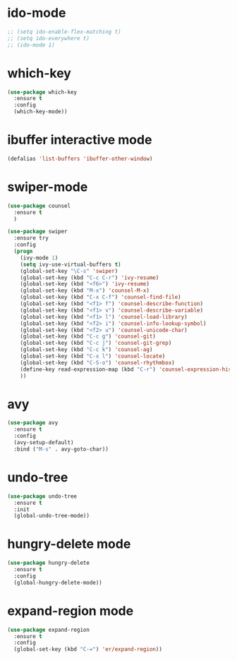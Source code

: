 * ido-mode
#+BEGIN_SRC emacs-lisp
;; (setq ido-enable-flex-matching t)
;; (setq ido-everywhere t)
;; (ido-mode 1)
#+END_SRC
* which-key
#+BEGIN_SRC emacs-lisp
  (use-package which-key
    :ensure t
    :config
    (which-key-mode))
#+END_SRC
* ibuffer interactive mode
#+BEGIN_SRC emacs-lisp
(defalias 'list-buffers 'ibuffer-other-window)
#+END_SRC
* swiper-mode
#+BEGIN_SRC emacs-lisp
(use-package counsel
  :ensure t
  )

(use-package swiper
  :ensure try
  :config
  (progn
    (ivy-mode 1)
    (setq ivy-use-virtual-buffers t)
    (global-set-key "\C-s" 'swiper)
    (global-set-key (kbd "C-c C-r") 'ivy-resume)
    (global-set-key (kbd "<f6>") 'ivy-resume)
    (global-set-key (kbd "M-x") 'counsel-M-x)
    (global-set-key (kbd "C-x C-f") 'counsel-find-file)
    (global-set-key (kbd "<f1> f") 'counsel-describe-function)
    (global-set-key (kbd "<f1> v") 'counsel-describe-variable)
    (global-set-key (kbd "<f1> l") 'counsel-load-library)
    (global-set-key (kbd "<f2> i") 'counsel-info-lookup-symbol)
    (global-set-key (kbd "<f2> u") 'counsel-unicode-char)
    (global-set-key (kbd "C-c g") 'counsel-git)
    (global-set-key (kbd "C-c j") 'counsel-git-grep)
    (global-set-key (kbd "C-c k") 'counsel-ag)
    (global-set-key (kbd "C-x l") 'counsel-locate)
    (global-set-key (kbd "C-S-o") 'counsel-rhythmbox)
    (define-key read-expression-map (kbd "C-r") 'counsel-expression-history)
    ))
#+END_SRC
* avy
#+BEGIN_SRC emacs-lisp
  (use-package avy
    :ensure t
    :config
    (avy-setup-default)
    :bind ("M-s" . avy-goto-char))
#+END_SRC

* undo-tree
#+BEGIN_SRC emacs-lisp
(use-package undo-tree
  :ensure t
  :init
  (global-undo-tree-mode))
#+END_SRC
* hungry-delete mode
#+BEGIN_SRC emacs-lisp
(use-package hungry-delete
  :ensure t
  :config
  (global-hungry-delete-mode))
#+END_SRC
* expand-region mode
#+BEGIN_SRC emacs-lisp
(use-package expand-region
  :ensure t
  :config 
  (global-set-key (kbd "C-=") 'er/expand-region))
#+END_SRC
